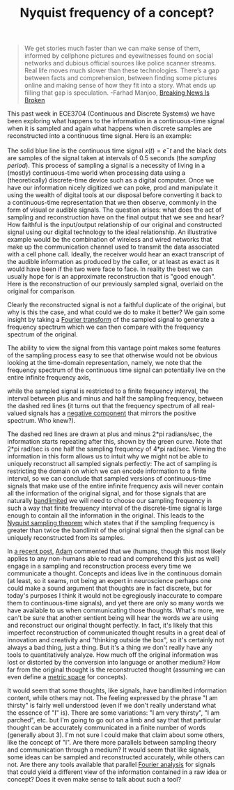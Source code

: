 #+TITLE: Nyquist frequency of a concept?

#+BEGIN_QUOTE
We get stories much faster than we can make sense of them, informed by cellphone pictures and eyewitnesses found on social networks and dubious official sources like police scanner streams. Real life moves much slower than these technologies. There’s a gap between facts and comprehension, between finding some pictures online and making sense of how they fit into a story. What ends up filling that gap is speculation. -Farhad Manjoo, [[http://www.slate.com/articles/technology/technology/2013/04/boston_bombing_breaking_news_don_t_watch_cable_shut_off_twitter_you_d_be.html][Breaking News Is Broken]] 
#+END_QUOTE

This past week in ECE3704 (Continuous and Discrete Systems) we have been exploring what happens to the information in a continuous-time signal when it is sampled and again what happens when discrete samples are reconstructed into a continuous time signal. Here is an example:

#+CAPTION: Sampling a continuous time signal
#+ATTR_HTML: :alt signal of interest
[[file:signal.png][file:thumb.signal.png]]

The solid blue line is the continuous time signal $x(t)=e^-t$ and the black dots are samples of the signal taken at intervals of 0.5 seconds (the /sampling period/). This process of sampling a signal is a necessity of living in a (mostly) continuous-time world when processing data using a (theoretically) discrete-time device such as a digital computer. Once we have our information nicely digitized we can poke, prod and manipulate it using the wealth of digital tools at our disposal before converting it back to a continuous-time representation that we then observe, commonly in the form of visual or audible signals.  The question arises: what does the act of sampling and reconstruction have on the final output that we see and hear? How faithful is the input/output relationship of our original and constructed signal using our digital technology to the ideal relationship. An illustrative example would be the combination of wireless and wired networks that make up the communication channel used to transmit the data associated with a cell phone call.  Ideally, the receiver would hear an exact transcript of the audible information as produced by the caller, or at least as exact as it would have been if the two were face to face. In reality the best we can usually hope for is an approximate reconstruction that is "good enough".  Here is the reconstruction of our previously sampled signal, overlaid on the original for comparison.

#+CAPTION: Reconstruction of a sampled signal
#+ATTR_HTML: :alt reconstructed signal
[[file:signal_con.png][file:thumb.signal_con.png]]

Clearly the reconstructed signal is not a faithful duplicate of the original, but why is this the case, and what could we do to make it better?  We gain some insight by taking a [[http://en.wikipedia.org/wiki/Fourier_transform][Fourier transform]] of the sampled signal to generate a frequency spectrum which we can then compare with the frequency spectrum of the original. 

#+CAPTION: Frequency response
#+ATTR_HTML: :alt frequency spectrum of original signal
[[file:magX.png][file:thumb.magX.png]]

The ability to view the signal from this vantage point makes some features of the sampling process easy to see that otherwise would not be obvious looking at the time-domain representation, namely, we note that the frequency spectrum of the continuous time signal can potentially live on the entire infinite frequency axis, 

#+CAPTION: Sampling a signal copies the original frequency response at increments of the sampling frequency along the \omega axis
#+ATTR_HTML: :alt frequency spectrum of reconstructed signal
[[file:magXstar.png][file:thumb.magXstar.png]]

while the sampled signal is restricted to a finite frequency interval, the interval between plus and minus and half the sampling frequency, between the dashed red lines (it turns out that the frequency spectrum of all real-valued signals has a [[http://en.wikipedia.org/wiki/Negative_frequency][negative component]] that mirrors the positive spectrum. Who knew?). 

The dashed red lines are drawn at plus and minus 2*pi radians/sec, the information starts repeating after this, shown by the green curve. Note that 2*pi rad/sec is one half the sampling frequency of 4*pi rad/sec. Viewing the information in this form allows us to intuit why we might not be able to uniquely reconstruct all sampled signals perfectly: The act of sampling is restricting the domain on which we can encode information to a finite interval, so we can conclude that sampled versions of continuous-time signals that make use of the entire infinite frequency axis will never contain all the information of the original signal, and for those signals that are naturally [[https://en.wikipedia.org/wiki/Bandlimiting][bandlimited]] we will need to choose our sampling frequency in such a way that finite frequency interval of the discrete-time signal is large enough to contain all the information in the original. This leads to the [[https://en.wikipedia.org/wiki/Nyquist_sampling][Nyquist sampling theorem]] which states that if the sampling frequency is greater than twice the bandlimit of the original signal then the signal can be uniquely reconstructed from its samples.

In [[https://blogs.lt.vt.edu/oddwallaby/2013/04/17/medium/][a recent post,]] [[https://blogs.lt.vt.edu/oddwallaby/author/aburke3/][Adam]] commented that we (humans, though this most likely applies to any non-humans able to read and comprehend this just as well) engage in a sampling and reconstruction process every time we communicate a thought. Concepts and ideas live in the continuous domain (at least, so it seams, not being an expert in neuroscience perhaps one could make a sound argument that thoughts are in fact discrete, but for today's purposes I think it would not be egregiously inaccurate to compare them to continuous-time signals), and yet there are only so many words we have available to us when communicating those thoughts.  What's more, we can't be sure that another sentient being will hear the words we are using and reconstruct our original thought perfectly. In fact, it's likely that this imperfect reconstruction of communicated thought results in a great deal of innovation and creativity and "thinking outside the box", so it's certainly not always a bad thing, just a thing.  But it's a thing we don't really have any tools to quantitatively analyze. How much off the original information was lost or distorted by the conversion into language or another medium?  How far from the original thought is the reconstructed thought (assuming we can even define a [[http://en.wikipedia.org/wiki/Metric_space#Definition][metric space]] for concepts).

It would seem that some thoughts, like signals, have bandlimited information content, while others may not.  The feeling expressed by the phrase "I am thirsty" is fairly well understood (even if we don't really understand what the essence of "I" is).  There are some variations: "I am very thirsty", "I am parched", etc. but I'm going to go out on a limb and say that that particular thought can be accurately communicated in a finite number of words (generally about 3).  I'm not sure I could make that claim about some others, like the concept of "I". Are there more parallels between sampling theory and communication through a medium? It would seem that like signals, some ideas can be sampled and reconstructed accurately, while others can not. Are there any tools available that parallel [[https://en.wikipedia.org/wiki/Fourier_analysis][Fourier analysis]] for signals that could yield a different view of the information contained in a raw idea or concept? Does it even make sense to talk about such a tool?
